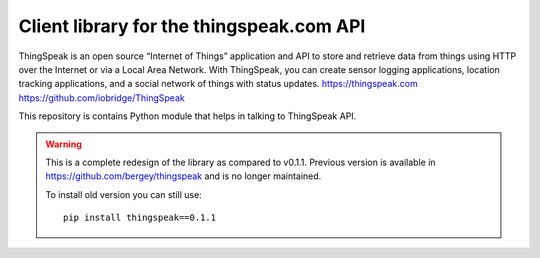 Client library for the thingspeak.com API
=========================================

ThingSpeak is an open source “Internet of Things” application and API to store and retrieve data from things using HTTP over the Internet or via a Local Area Network. With ThingSpeak, you can create sensor logging applications, location tracking applications, and a social network of things with status updates. https://thingspeak.com https://github.com/iobridge/ThingSpeak

This repository is contains Python module that helps in talking to ThingSpeak API.

.. warning::

   This is a complete redesign of the library as compared to v0.1.1.
   Previous version is available in https://github.com/bergey/thingspeak
   and is no longer maintained.

   To install old version you can still use::

      pip install thingspeak==0.1.1
